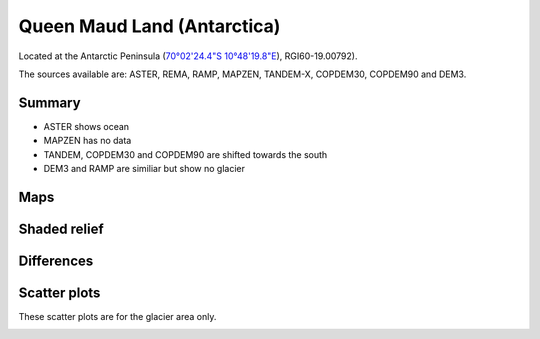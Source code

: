 Queen Maud Land (Antarctica)
=============================

Located at the Antarctic Peninsula (`70°02'24.4"S 10°48'19.8"E <https://goo.gl/maps/xYjdQqMNnVHo5dxV6>`_),
RGI60-19.00792).

The sources available are: ASTER, REMA, RAMP, MAPZEN, TANDEM-X, COPDEM30, COPDEM90 and DEM3.

Summary
-------

- ASTER shows ocean
- MAPZEN has no data
- TANDEM, COPDEM30 and COPDEM90 are shifted towards the south
- DEM3 and RAMP are similiar but show no glacier
Maps
----

.. image:: /_static/dems_examples/queen_maud_land/dem_topo_color.png
    :width: 100%

Shaded relief
-------------

.. image:: /_static/dems_examples/queen_maud_land/dem_topo_shade.png
    :width: 100%


Differences
-----------

.. image:: /_static/dems_examples/queen_maud_land/dem_diffs.png
    :width: 100%



Scatter plots
-------------

These scatter plots are for the glacier area only.

.. image:: /_static/dems_examples/queen_maud_land/dem_scatter.png
    :width: 100%
